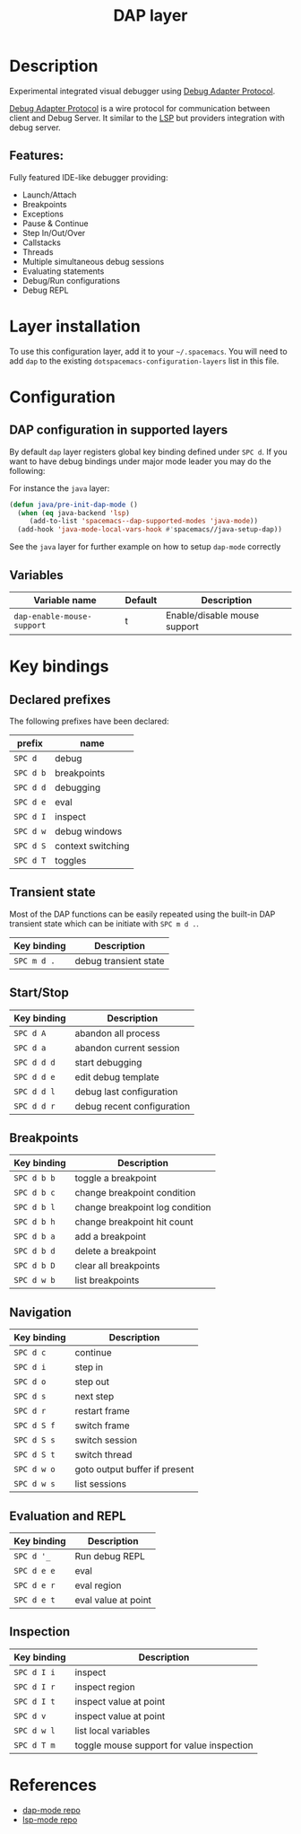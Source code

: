 #+TITLE: DAP layer

#+TAGS: layer|tool

* Table of Contents                     :TOC_5_gh:noexport:
- [[#description][Description]]
  - [[#features][Features:]]
- [[#layer-installation][Layer installation]]
- [[#configuration][Configuration]]
  - [[#dap-configuration-in-supported-layers][DAP configuration in supported layers]]
  - [[#variables][Variables]]
- [[#key-bindings][Key bindings]]
  - [[#declared-prefixes][Declared prefixes]]
  - [[#transient-state][Transient state]]
  - [[#startstop][Start/Stop]]
  - [[#breakpoints][Breakpoints]]
  - [[#navigation][Navigation]]
  - [[#evaluation-and-repl][Evaluation and REPL]]
  - [[#inspection][Inspection]]
- [[#references][References]]

* Description
Experimental integrated visual debugger using [[https://code.visualstudio.com/docs/extensionAPI/api-debugging][Debug Adapter Protocol]].

[[https://code.visualstudio.com/docs/extensionAPI/api-debugging][Debug Adapter Protocol]] is a wire protocol for communication between client and
Debug Server. It similar to the [[https://github.com/Microsoft/language-server-protocol][LSP]] but providers integration with debug
server.

** Features:
Fully featured IDE-like debugger providing:
- Launch/Attach
- Breakpoints
- Exceptions
- Pause & Continue
- Step In/Out/Over
- Callstacks
- Threads
- Multiple simultaneous debug sessions
- Evaluating statements
- Debug/Run configurations
- Debug REPL

* Layer installation
To use this configuration layer, add it to your =~/.spacemacs=. You will need to
add =dap= to the existing =dotspacemacs-configuration-layers= list in this
file.

* Configuration
** DAP configuration in supported layers
By default ~dap~ layer registers global key binding defined under ~SPC d~. If you
want to have debug bindings under major mode leader you may do the following:

For instance the =java= layer:

#+BEGIN_SRC emacs-lisp
  (defun java/pre-init-dap-mode ()
    (when (eq java-backend 'lsp)
       (add-to-list 'spacemacs--dap-supported-modes 'java-mode))
    (add-hook 'java-mode-local-vars-hook #'spacemacs//java-setup-dap))
#+END_SRC

See the =java= layer for further example on how to setup =dap-mode= correctly

** Variables

| Variable name              | Default | Description                  |
|----------------------------+---------+------------------------------|
| =dap-enable-mouse-support= | t       | Enable/disable mouse support |

* Key bindings
** Declared prefixes
The following prefixes have been declared:

| prefix    | name              |
|-----------+-------------------|
| ~SPC d~   | debug             |
| ~SPC d b~ | breakpoints       |
| ~SPC d d~ | debugging         |
| ~SPC d e~ | eval              |
| ~SPC d I~ | inspect           |
| ~SPC d w~ | debug windows     |
| ~SPC d S~ | context switching |
| ~SPC d T~ | toggles           |

** Transient state
Most of the DAP functions can be easily repeated using the built-in DAP
transient state which can be initiate with ~SPC m d .~.

| Key binding | Description           |
|-------------+-----------------------|
| ~SPC m d .~ | debug transient state |

** Start/Stop

| Key binding | Description                |
|-------------+----------------------------|
| ~SPC d A~   | abandon all process        |
| ~SPC d a~   | abandon current session    |
| ~SPC d d d~ | start debugging            |
| ~SPC d d e~ | edit debug template        |
| ~SPC d d l~ | debug last configuration   |
| ~SPC d d r~ | debug recent configuration |

** Breakpoints

| Key binding | Description                     |
|-------------+---------------------------------|
| ~SPC d b b~ | toggle a breakpoint             |
| ~SPC d b c~ | change breakpoint condition     |
| ~SPC d b l~ | change breakpoint log condition |
| ~SPC d b h~ | change breakpoint hit count     |
| ~SPC d b a~ | add a breakpoint                |
| ~SPC d b d~ | delete a breakpoint             |
| ~SPC d b D~ | clear all breakpoints           |
| ~SPC d w b~ | list breakpoints                |

** Navigation

| Key binding | Description                   |
|-------------+-------------------------------|
| ~SPC d c~   | continue                      |
| ~SPC d i~   | step in                       |
| ~SPC d o~   | step out                      |
| ~SPC d s~   | next step                     |
| ~SPC d r~   | restart frame                 |
| ~SPC d S f~ | switch frame                  |
| ~SPC d S s~ | switch session                |
| ~SPC d S t~ | switch thread                 |
| ~SPC d w o~ | goto output buffer if present |
| ~SPC d w s~ | list sessions                 |

** Evaluation and REPL

| Key binding | Description         |
|-------------+---------------------|
| ~SPC d '_~  | Run debug REPL      |
| ~SPC d e e~ | eval                |
| ~SPC d e r~ | eval region         |
| ~SPC d e t~ | eval value at point |

** Inspection

| Key binding | Description                               |
|-------------+-------------------------------------------|
| ~SPC d I i~ | inspect                                   |
| ~SPC d I r~ | inspect region                            |
| ~SPC d I t~ | inspect value at point                    |
| ~SPC d v~   | inspect value at point                    |
| ~SPC d w l~ | list local variables                      |
| ~SPC d T m~ | toggle mouse support for value inspection |

* References
- [[https://github.com/yyoncho/dap-mode][dap-mode repo]]
- [[https://github.com/emacs-lsp/lsp-mode][lsp-mode repo]]
